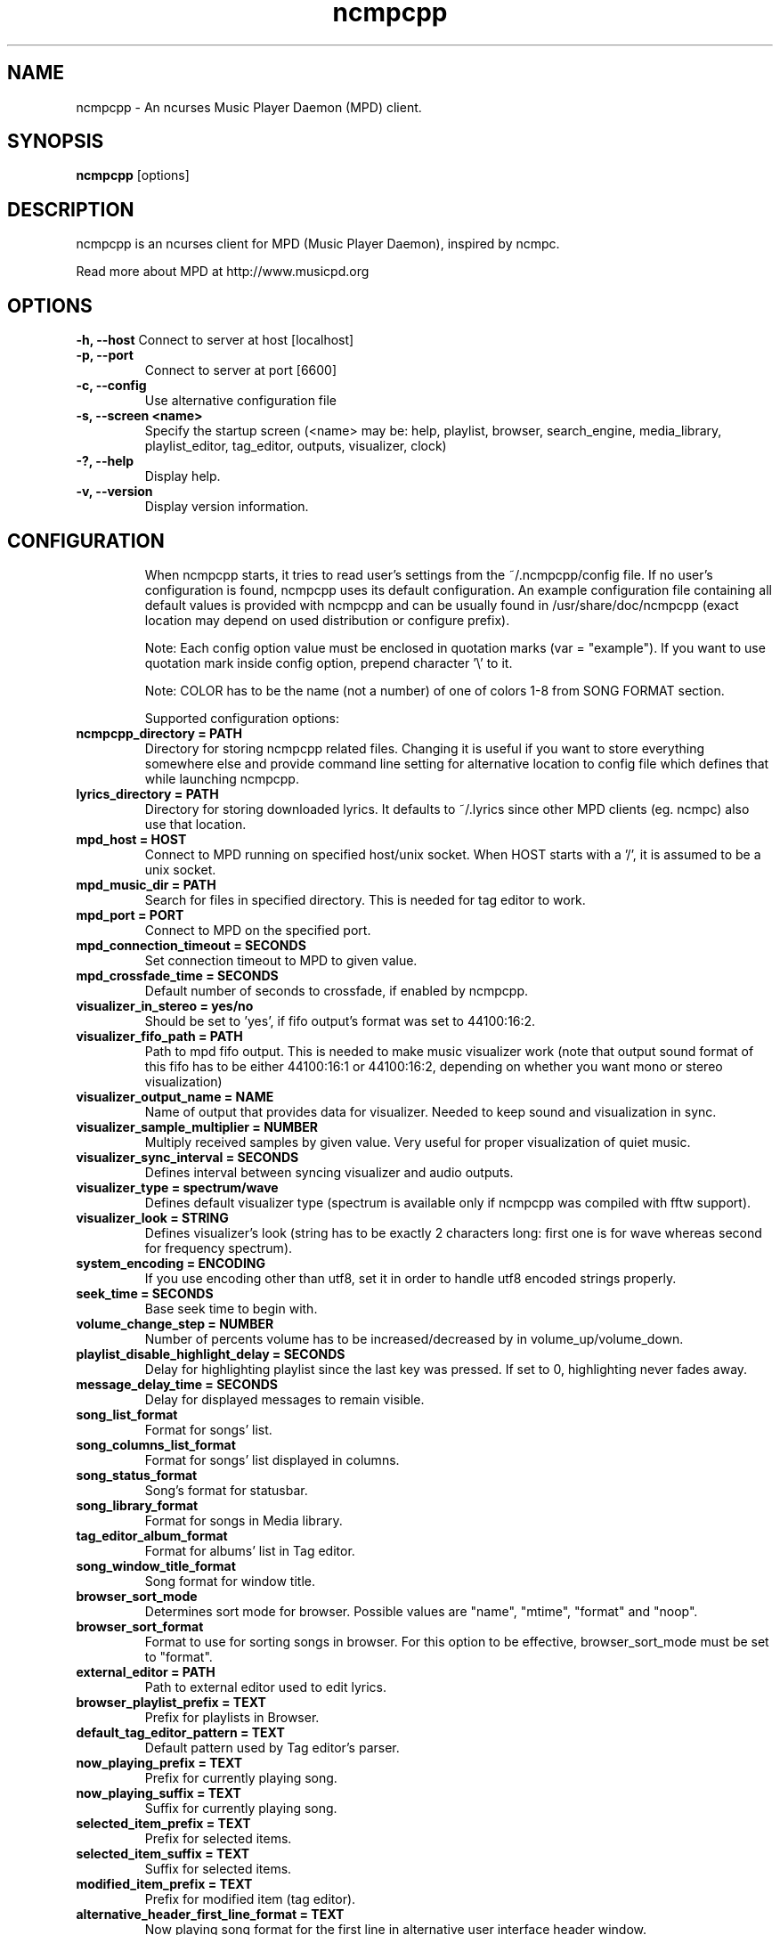 .TH "ncmpcpp" "1"
.SH "NAME"
ncmpcpp \- An ncurses Music Player Daemon (MPD) client.
.SH "SYNOPSIS"
.B ncmpcpp
[options]
.SH "DESCRIPTION"
ncmpcpp is an ncurses client for MPD (Music Player Daemon), inspired by ncmpc.

Read more about MPD at http://www.musicpd.org
.SH "OPTIONS"
.B \-h, \-\-host
Connect to server at host [localhost]
.TP
.B \-p, \-\-port
Connect to server at port [6600]
.TP
.B \-c, \-\-config
Use alternative configuration file
.TP
.B \-s, \-\-screen <name>
Specify the startup screen (<name> may be: help, playlist, browser, search_engine, media_library, playlist_editor, tag_editor, outputs, visualizer, clock)
.TP
.B \-?, \-\-help
Display help.
.TP
.B \-v, \-\-version
Display version information.
.TP
.SH "CONFIGURATION"
When ncmpcpp starts, it tries to read user's settings from the ~/.ncmpcpp/config file. If no user's configuration is found, ncmpcpp uses its default configuration. An example configuration file containing all default values is provided with ncmpcpp and can be usually found in /usr/share/doc/ncmpcpp (exact location may depend on used distribution or configure prefix).

Note: Each config option value must be enclosed in quotation marks (var = "example"). If you want to use quotation mark inside config option, prepend character '\\' to it.

Note: COLOR has to be the name (not a number) of one of colors 1-8 from SONG FORMAT section.

Supported configuration options:
.TP 
.B ncmpcpp_directory = PATH
Directory for storing ncmpcpp related files. Changing it is useful if you want to store everything somewhere else and provide command line setting for alternative location to config file which defines that while launching ncmpcpp.
.TP 
.B lyrics_directory = PATH
Directory for storing downloaded lyrics. It defaults to ~/.lyrics since other MPD clients (eg. ncmpc) also use that location.
.TP 
.B mpd_host = HOST
Connect to MPD running on specified host/unix socket. When HOST starts with a '/', it is assumed to be a unix socket.
.TP 
.B mpd_music_dir = PATH
Search for files in specified directory. This is needed for tag editor to work.
.TP 
.B mpd_port = PORT
Connect to MPD on the specified port.
.TP 
.B mpd_connection_timeout = SECONDS
Set connection timeout to MPD to given value.
.TP 
.B mpd_crossfade_time = SECONDS
Default number of seconds to crossfade, if enabled by ncmpcpp.
.TP
.B visualizer_in_stereo = yes/no
Should be set to 'yes', if fifo output's format was set to 44100:16:2.
.TP
.B visualizer_fifo_path = PATH
Path to mpd fifo output. This is needed to make music visualizer work (note that output sound format of this fifo has to be either 44100:16:1 or 44100:16:2, depending on whether you want mono or stereo visualization)
.TP
.B visualizer_output_name = NAME
Name of output that provides data for visualizer. Needed to keep sound and visualization in sync.
.TP
.B visualizer_sample_multiplier = NUMBER
Multiply received samples by given value. Very useful for proper visualization of quiet music.
.TP
.B visualizer_sync_interval = SECONDS
Defines interval between syncing visualizer and audio outputs.
.TP
.B visualizer_type = spectrum/wave
Defines default visualizer type (spectrum is available only if ncmpcpp was compiled with fftw support).
.TP
.B visualizer_look = STRING
Defines visualizer's look (string has to be exactly 2 characters long: first one is for wave whereas second for frequency spectrum).
.TP
.B system_encoding = ENCODING
If you use encoding other than utf8, set it in order to handle utf8 encoded strings properly.
.TP
.B seek_time = SECONDS
Base seek time to begin with.
.TP 
.B volume_change_step = NUMBER
Number of percents volume has to be increased/decreased by in volume_up/volume_down.
.TP 
.B playlist_disable_highlight_delay = SECONDS
Delay for highlighting playlist since the last key was pressed. If set to 0, highlighting never fades away.
.TP 
.B message_delay_time = SECONDS
Delay for displayed messages to remain visible.
.TP
.B song_list_format
Format for songs' list.
.TP
.B song_columns_list_format
Format for songs' list displayed in columns.
.TP
.B song_status_format
Song's format for statusbar.
.TP
.B song_library_format
Format for songs in Media library.
.TP 
.B tag_editor_album_format
Format for albums' list in Tag editor.
.TP 
.B song_window_title_format
Song format for window title.
.TP
.B browser_sort_mode
Determines sort mode for browser. Possible values are "name", "mtime", "format" and "noop".
.TP
.B browser_sort_format
Format to use for sorting songs in browser. For this option to be effective, browser_sort_mode must be set to "format".
.TP 
.B external_editor = PATH
Path to external editor used to edit lyrics.
.TP
.B browser_playlist_prefix = TEXT
Prefix for playlists in Browser.
.TP
.B default_tag_editor_pattern = TEXT
Default pattern used by Tag editor's parser.
.TP 
.B now_playing_prefix = TEXT
Prefix for currently playing song.
.TP 
.B now_playing_suffix = TEXT
Suffix for currently playing song.
.TP 
.B selected_item_prefix = TEXT
Prefix for selected items.
.TP 
.B selected_item_suffix = TEXT
Suffix for selected items.
.TP 
.B modified_item_prefix = TEXT
Prefix for modified item (tag editor).
.TP 
.B alternative_header_first_line_format = TEXT
Now playing song format for the first line in alternative user interface header window.
.TP 
.B alternative_header_second_line_format = TEXT
Now playing song format for the second line in alternative user interface header window.
.TP 
.B color1 = COLOR
One of colors used in Song info, Tiny tag editor and Search engine.
.TP 
.B color2 = COLOR
One of colors used in Song info, Tiny tag editor and Search engine.
.TP 
.B colors_enabled = yes/no
No need to describe it, huh?
.TP 
.B header_text_scrolling = yes/no
If enabled, text in header window will scroll if its length is longer then actual screen width, otherwise it won't.
.TP 
.B cyclic_scrolling = yes/no
If enabled, cyclic scrolling is used (e.g. if you press down arrow being at the end of list, it'll take you to the beginning)
.TP 
.B mouse_list_scroll_whole_page = yes/no
If enabled, mouse wheel will scroll the whole page of item list at a time, otherwise the number of lines specified by lines_scrolled variable.
.TP 
.B lines_scrolled = NUMBER
Number of lines that are scrolled with mouse wheel.
.TP 
.B search_engine_default_search_mode = MODE_NUMBER
Number of default mode used in search engine.
.TP 
.B playlist_show_remaining_time = yes/no
If enabled, time remaining to end of playlist will be shown after playlist's statistics.
.TP 
.B playlist_shorten_total_times = yes/no
If enabled, total/remaining playlist time displayed in statusbar will be shown using shortened units' names (d:h:m:s instead of days:hours:minutes:seconds).
.TP 
.B playlist_separate_albums = yes/no
If enabled, separators will be placed between albums.
.TP 
.B playlist_display_mode = classic/columns
Default display mode for Playlist.
.TP 
.B browser_display_mode = classic/columns
Default display mode for Browser.
.TP 
.B search_engine_display_mode = classic/columns
Default display mode for Search engine.
.TP 
.B playlist_editor_display_mode = classic/columns
Default display mode for Playlist editor.
.TP 
.B discard_colors_if_item_is_selected = yes/no
Indicates whether custom colors of tags have to be discarded if item is selected or not.
.TP 
.B header_visibility = yes/no
If enabled, header window will be displayed, otherwise hidden.
.TP 
.B statusbar_visibility = yes/no
If enabled, statusbar will be displayed, otherwise hidden.
.TP 
.B titles_visibility = yes/no
If enabled, column titles will be displayed, otherwise hidden.
.TP 
.B autocenter_mode = yes/no
Default state for autocenter mode at start.
.TP 
.B centered_cursor = yes/no
If enabled, currently highlighted position in the list will be always centered.
.TP 
.B progressbar_look = TEXT
This variable defines the look of progressbar. Note that it has to be exactly two or three characters long.
.TP 
.B progressbar_boldness = yes/no
This variable defines whether progressbar should be displayed in bold or not.
.TP 
.B default_find_mode = wrapped/normal
If set to "wrapped", going from last found position to next will take you to the first one (same goes for the first position and going to previous one), otherwise no actions will be performed.
.TP 
.B default_space_mode = select/add
If set to "select", space will select items instead of adding them to playlist (although selecting by space is default and the only one action for space in Playlist).
.TP 
.B incremental_seeking = yes/no
If enabled, seek time will increment by one each second of seeking.
.TP 
.B follow_now_playing_lyrics = yes/no
If enabled, lyrics will be switched at song's change to currently playing one's (Note: this works only if you are viewing lyrics of item from Playlist).
.TP
.B fetch_lyrics_for_current_song_in_background = yes/no
If enabled, each time song changes lyrics fetcher will be automatically run in background in attempt to download lyrics for currently playing song.
.TP
.B store_lyrics_in_song_dir = yes/no
If enabled, lyrics will be saved in song's directory, otherwise in ~/.lyrics. Note that it needs properly set mpd_music_dir.
.TP
.B generate_win32_compatible_filenames = yes/no
If set to yes, filenames generated by ncmpcpp (with tag editor, for lyrics, artists etc.) will not contain the following characters: /\?*:|"<> - otherwise only slash (/) will not be used.
.TP
.B allow_for_physical_item_deletion = yes/no
If set to yes, it will be possible to physically delete files and directories from the disk in the browser.
.TP
.B lastfm_preferred_language = ISO 639 alpha-2 language code
If set, ncmpcpp will try to get info from last.fm in language you set and if it fails, it will fall back to english. Otherwise it will use english the first time.
.TP
.B space_add_mode = add_remove/always_add
If set to add_remove, pressing space on item which is already in playlist will remove it, otherwise add it again.
.TP 
.B show_hidden_files_in_local_browser = yes/no
Trigger for displaying in local browser files and directories that begin with '.'
.TP 
.B default_place_to_search_in = database/playlist
If set to "playlist", Search engine will perform searching in current MPD playlist rather than in music database.
.TP 
.B display_screens_numbers_on_start = yes/no
If enabled, screens' names and their keybindings will be shown in header window until key is pressed, otherwise they won't be displayed at all.
.TP 
.B screen_switcher_mode = SWITCHER_MODE
If set to "previous", key_screen_switcher will switch between current and last used screen. If set to "screen1,...screenN" (a list of screens) it will switch between them in a sequence. Syntax clarification can be found in example config file.
.TP 
.B startup_screen = SCREEN_NAME
Screen that has to be displayed at start (playlist by default).
.TP 
.B locked_screen_width_part = 20-80
If you want to lock a screen, ncmpcpp asks for % of locked screen's width to be reserved before that and provides a default value, which is the one you can set here.
.TP 
.B ask_for_locked_screen_width_part = yes/no
If enabled, ncmpcpp will ask for % of locked screen's width each time you want to lock a screen. If you disable that, it'll silently attempt to use default value.
.TP 
.B jump_to_now_playing_song_at_start = yes/no
If enabled, ncmpcpp will jump at start to now playing song if mpd is playing or paused.
.TP 
.B ask_before_clearing_playlists = yes/no
If enabled, user will be asked if he really wants to clear the playlist after pressing key responsible for that.
.TP 
.B clock_display_seconds = yes/no
If enabled, clock will display time in format hh:mm:ss, otherwise hh:mm.
.TP 
.B display_volume_level = yes/no
If enabled, volume level will be displayed in statusbar, otherwise not.
.TP 
.B display_bitrate = yes/no
If enabled, bitrate of currently playing song will be displayed in statusbar.
.TP 
.B display_remaining_time = yes/no
If enabled, remaining time of currently playing song will be be displayed in statusbar instead of elapsed time.
.TP 
.B ignore_leading_the = yes/no
If enabled, word "the" at the beginning of tags/filenames/sort format will be ignored while sorting items.
.TP 
.B use_console_editor = yes/no
If your external editor is console application, you need to enable it.
.TP 
.B block_search_constraints_change_if_items_found = yes/no
If enabled, fields in Search engine above "Reset" button will be blocked after successful searching, otherwise they won't.
.TP 
.B mouse_support = yes/no
Self-descriptive, isn't it?
.TP 
.B tag_editor_extended_numeration  = yes/no
If enabled, tag editor will number tracks using format xx/yy (where xx is the current track and yy is total amount of all numbered tracks), not plain xx.
.TP
.B enable_window_title = yes/no
If enabled, ncmpcpp will override current window title with its own one.
.TP
.B regular_expressions = basic/extended
Type of currently used regular expressions.
.TP 
.B user_interface = classic/alternative
Default user interface used by ncmpcpp at start.
.TP 
.B media_library_primary_tag = artist/date/genre/composer/performer
Default tag type for leftmost column in media library.
.TP 
.B empty_tag_marker = TEXT
Text that will be displayed, if requested tag is not set.
.TP 
.B tags_separator = TEXT
Separator that is placed between tags. Also interpreted by tag editor which splits input string into separate tags using it.
.TP 
.B empty_tag_color = COLOR
Color of empty tag marker.
.TP 
.B header_window_color = COLOR
Color of header window.
.TP 
.B volume_color = COLOR
Color of volume state.
.TP 
.B state_line_color = COLOR
Color of lines separating header and statusbar from main window.
.TP 
.B state_flags_color = COLOR
Color of MPD status flags.
.TP 
.B main_window_color = COLOR
Color of main window.
.TP 
.B main_window_highlight_color = COLOR
Color of main window's highlight.
.TP 
.B progressbar_color = COLOR
Color of progressbar.
.TP 
.B progressbar_elapsed_color = COLOR
Color of part of progressbar that represents elapsed time.
.TP 
.B statusbar_color = COLOR
Color of statusbar.
.TP 
.B alternative_ui_separator_color = COLOR
Color of separators used in alternative user interface.
.TP 
.B active_column_color = COLOR
Color of active column's highlight.
.TP 
.B visualizer_color = COLOR
Color of visualization.
.TP 
.B active_window_border = COLOR
Color of active window's border.
.TP 
.SH "BINDINGS"
When ncmpcpp starts, it tries to read user's bindings from ~/.ncmpcpp/bindings file. If no bindings file is found, ncmpcpp uses the defaults. An example bindings file with the default values can be found usually in /usr/share/doc/ncmpcpp (exact location may depend on used distribution or configure prefix).

You can view current keybindings by pressing F1.
.SH "SONG FORMAT"

For song format you can use:

 %l - length
 %f - filename
 %D - directory
 %a - artist
 %A - album artist
 %t - title
 %b - album
 %y - date
 %n - track number (01/12 -> 01)
 %N - full track info (01/12 -> 01/12)
 %g - genre
 %c - composer
 %p - performer
 %d - disc
 %C - comment
 %P - priority
 $R - begin right alignment

You can also put them in { } and then they will be displayed only if all requested values are available and/or define alternate value with { }|{ } e.g. {%a - %t}|{%f} will check if artist and title tags are available and if they are, display them. Otherwise it'll display filename.

\fBNote\fR: If you want to set limit on maximal length of a tag, just put the appropriate number between % and character that defines tag type, e.g. to make album take max. 20 terminal cells, use '%20b'.

\fBNote\fR: Format that is similar to "%a - %t" (i.e. without any additional braces) is equal to "{%a - %t}", so if one of the tags is missing, you'll get nothing.

Text can have different color than the main window, e.g. if you want length to be green, write $3%l$9.

Available values for colors:

 - 0 - default window color (discards all other colors)
 - 1 - black
 - 2 - red
 - 3 - green
 - 4 - yellow
 - 5 - blue
 - 6 - magenta
 - 7 - cyan
 - 8 - white
 - 9 - end of current color

\fBNote\fR: colors can be nested, so if you write $2some$5text$9, it'll disable only usage of blue color and make red the current one.

.SH "BUGS"
Report bugs on http://www.musicpd.org/mantis/
.SH "NOTE"
Since MPD uses UTF\-8, ncmpcpp needs to convert characters to the charset used by the local system. If you get character conversion errors while you are running ncmpcpp, you probably need to set up your locale. This is done by setting LANG and LC_ALL/LC_CTYPE environment variables (LC_CTYPE only affects character handling).
.SH "HOMEPAGE"
-> http://unkart.ovh.org/ncmpcpp

.SH "SEE ALSO"
mpc(1), mpd(1)
